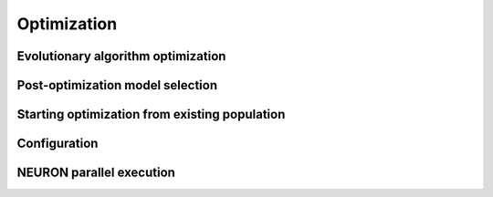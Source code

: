 ============
Optimization
============


Evolutionary algorithm optimization
===================================

.. autosummary::
	:toctree: generated/

	~biophys_optimize.optimize.optimize
	~biophys_optimize.optimize.initPopulation
	~biophys_optimize.optimize.eval_param_set
	~biophys_optimize.optimize.uniform
	~biophys_optimize.optimize.best_sum
	~biophys_optimize.optimize.check_for_block
	
	
Post-optimization model selection
=================================

.. autosummary::
	:toctree: generated/
	
	~biophys_optimize.model_selection.select_model
	~biophys_optimize.model_selection.build_fit_data
	~biophys_optimize.model_selection.has_noise_block
	~biophys_optimize.model_selection.fit_info


Starting optimization from existing population
==============================================

.. autosummary::
	:toctree: generated/

	~biophys_optimize.population_selection.population_info
	~biophys_optimize.population_selection.select_starting_population
	

Configuration
=============

.. autosummary::
	:toctree: generated/
	
	~biophys_optimize.utils.Utils
	~biophys_optimize.environment.NeuronEnvironment
	~biophys_optimize.optimize.StimParams


NEURON parallel execution
=========================

.. autosummary::
	:toctree: generated/
	
	~biophys_optimize.neuron_parallel.map
	
